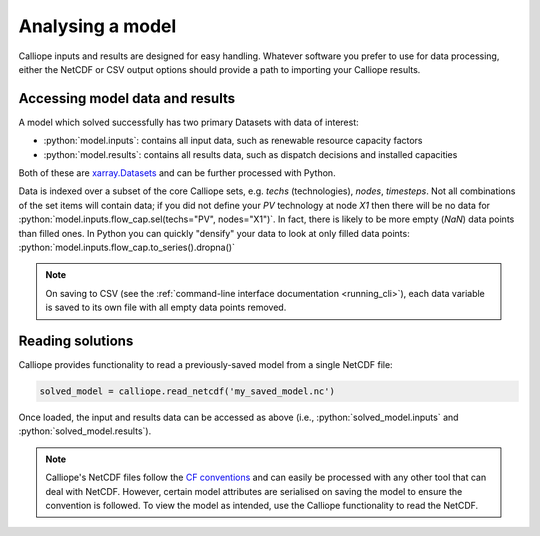 =================
Analysing a model
=================

Calliope inputs and results are designed for easy handling. Whatever software you prefer to use for data processing, either the NetCDF or CSV output options should provide a path to importing your Calliope results.

--------------------------------
Accessing model data and results
--------------------------------

A model which solved successfully has two primary Datasets with data of interest:

* :python:`model.inputs`: contains all input data, such as renewable resource capacity factors
* :python:`model.results`: contains all results data, such as dispatch decisions and installed capacities

Both of these are `xarray.Datasets <https://docs.xarray.dev/en/v2022.03.0/user-guide/data-structures.html#dataset>`_ and can be further processed with Python.

Data is indexed over a subset of the core Calliope sets, e.g. `techs` (technologies), `nodes`, `timesteps`.
Not all combinations of the set items will contain data; if you did not define your `PV` technology at node `X1` then there will be no data for :python:`model.inputs.flow_cap.sel(techs="PV", nodes="X1")`.
In fact, there is likely to be more empty (`NaN`) data points than filled ones.
In Python you can quickly "densify" your data to look at only filled data points: :python:`model.inputs.flow_cap.to_series().dropna()`

.. note:: On saving to CSV (see the :ref:`command-line interface documentation <running_cli>`), each data variable is saved to its own file with all empty data points removed.

-----------------
Reading solutions
-----------------

Calliope provides functionality to read a previously-saved model from a single NetCDF file:

.. code-block:: python

   solved_model = calliope.read_netcdf('my_saved_model.nc')

Once loaded, the input and results data can be accessed as above (i.e., :python:`solved_model.inputs` and :python:`solved_model.results`).

.. seealso:: The `xarray documentation <https://docs.xarray.dev/en/v2022.03.0/>`_ should be consulted for further information on dealing with Datasets.

.. note:: Calliope's NetCDF files follow the `CF conventions <https://cfconventions.org/>`_ and can easily be processed with any other tool that can deal with NetCDF. However, certain model attributes are serialised on saving the model to ensure the convention is followed. To view the model as intended, use the Calliope functionality to read the NetCDF.
